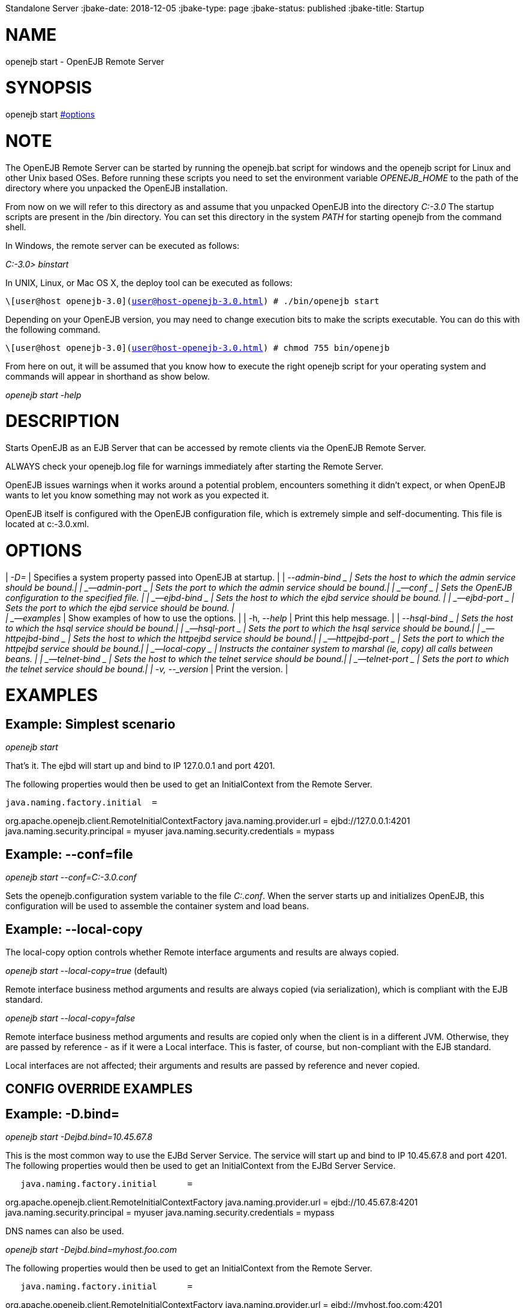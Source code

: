 :index-group: OpenEJB
Standalone Server
:jbake-date: 2018-12-05
:jbake-type: page
:jbake-status: published
:jbake-title: Startup 

# NAME

openejb start - OpenEJB Remote Server

# SYNOPSIS

openejb start link:#options.html[#options]

# NOTE

The OpenEJB Remote Server can be started by running the openejb.bat
script for windows and the openejb script for Linux and other Unix based
OSes. Before running these scripts you need to set the environment
variable _OPENEJB_HOME_ to the path of the directory where you unpacked
the OpenEJB installation.

From now on we will refer to this directory as and assume that you
unpacked OpenEJB into the directory _C:-3.0_ The startup scripts are
present in the /bin directory. You can set this directory in the system
_PATH_ for starting openejb from the command shell.

In Windows, the remote server can be executed as follows:

_C:-3.0> binstart_

In UNIX, Linux, or Mac OS X, the deploy tool can be executed as follows:

`\[user@host openejb-3.0](user@host-openejb-3.0.html) # ./bin/openejb start`

Depending on your OpenEJB version, you may need to change execution bits
to make the scripts executable. You can do this with the following
command.

`\[user@host openejb-3.0](user@host-openejb-3.0.html) # chmod 755 bin/openejb`

From here on out, it will be assumed that you know how to execute the
right openejb script for your operating system and commands will appear
in shorthand as show below.

_openejb start -help_

# DESCRIPTION

Starts OpenEJB as an EJB Server that can be accessed by remote clients
via the OpenEJB Remote Server.

ALWAYS check your openejb.log file for warnings immediately after
starting the Remote Server.

OpenEJB issues warnings when it works around a potential problem,
encounters something it didn't expect, or when OpenEJB wants to let you
know something may not work as you expected it.

OpenEJB itself is configured with the OpenEJB configuration file, which
is extremely simple and self-documenting. This file is located at
c:-3.0.xml.

# OPTIONS

| _-D=_ | Specifies a system property passed into OpenEJB at startup. |
| _--admin-bind _ | Sets the host to which the admin service should be
bound.| | _--admin-port _ | Sets the port to which the admin service
should be bound.| | _--conf _ | Sets the OpenEJB configuration to the
specified file. | | _--ejbd-bind _ | Sets the host to which the ejbd
service should be bound. | | _--ejbd-port _ | Sets the port to which the
ejbd service should be bound. | +
| _--examples_ | Show examples of how to use the options. | | -h,
--_help_ | Print this help message. | | _--hsql-bind _ | Sets the host
to which the hsql service should be bound.| | _--hsql-port _ | Sets the
port to which the hsql service should be bound.| | _--httpejbd-bind _ |
Sets the host to which the httpejbd service should be bound.| |
_--httpejbd-port _ | Sets the port to which the httpejbd service should
be bound.| | _--local-copy _ | Instructs the container system to marshal
(ie, copy) all calls between beans. | | _--telnet-bind _ | Sets the host
to which the telnet service should be bound.| | _--telnet-port _ | Sets
the port to which the telnet service should be bound.| | -v, --_version_
| Print the version. |

# EXAMPLES

== Example: Simplest scenario

_openejb start_

That's it. The ejbd will start up and bind to IP 127.0.0.1 and port
4201.

The following properties would then be used to get an InitialContext
from the Remote Server.

....
java.naming.factory.initial  =
....

org.apache.openejb.client.RemoteInitialContextFactory
java.naming.provider.url = ejbd://127.0.0.1:4201
java.naming.security.principal = myuser java.naming.security.credentials
= mypass

== Example: --conf=file

_openejb start --conf=C:-3.0.conf_

Sets the openejb.configuration system variable to the file _C:.conf_.
When the server starts up and initializes OpenEJB, this configuration
will be used to assemble the container system and load beans.

== Example: --local-copy

The local-copy option controls whether Remote interface arguments and
results are always copied.

_openejb start --local-copy=true_ (default)

Remote interface business method arguments and results are always copied
(via serialization), which is compliant with the EJB standard.

_openejb start --local-copy=false_

Remote interface business method arguments and results are copied only
when the client is in a different JVM. Otherwise, they are passed by
reference - as if it were a Local interface. This is faster, of course,
but non-compliant with the EJB standard.

Local interfaces are not affected; their arguments and results are
passed by reference and never copied.

== CONFIG OVERRIDE EXAMPLES

== Example: -D.bind=

_openejb start -Dejbd.bind=10.45.67.8_

This is the most common way to use the EJBd Server Service. The service
will start up and bind to IP 10.45.67.8 and port 4201. The following
properties would then be used to get an InitialContext from the EJBd
Server Service.

....
   java.naming.factory.initial      =
....

org.apache.openejb.client.RemoteInitialContextFactory
java.naming.provider.url = ejbd://10.45.67.8:4201
java.naming.security.principal = myuser java.naming.security.credentials
= mypass

DNS names can also be used.

_openejb start -Dejbd.bind=myhost.foo.com_

The following properties would then be used to get an InitialContext
from the Remote Server.

....
   java.naming.factory.initial      =
....

org.apache.openejb.client.RemoteInitialContextFactory
java.naming.provider.url = ejbd://myhost.foo.com:4201
java.naming.security.principal = myuser java.naming.security.credentials
= mypass

_openejb start -Dtelnet.bind=myhost.foo.com_

The following properties would then be used to log into the server via a
telnet client as such:

_telnet myhost.foo.com 4202_

== Example: -D.port=

_openejb start -Dejbd.port=8765_

The server will start up and bind to IP 127.0.0.1 and port 8765.

The following properties would then be used to get an InitialContext
from the Remote Server.

....
   java.naming.factory.initial      =
....

org.apache.openejb.client.RemoteInitialContextFactory
java.naming.provider.url = ejbd://127.0.0.1:8765
java.naming.security.principal = myuser java.naming.security.credentials
= mypass

_openejb start -Dhttpejbd.port=8888_

The server will start up and the EJB over HTTP service will bind to IP
127.0.0.1 and port 8888.

The following properties would then be used to get an InitialContext
from the HTTP/Remote Server.

....
   java.naming.factory.initial      =
....

org.apache.openejb.client.RemoteInitialContextFactory
java.naming.provider.url = http://127.0.0.1:8888/openejb
java.naming.security.principal = myuser java.naming.security.credentials
= mypass

== Example: -D.only_from=

_openejb start -Dadmin.only_from=192.168.1.12_

Adds 192.168.1.12 to the list of IP addresses that are authorized to
shutdown the server or access the server via a telnet client. The host
that this server was started on is always allowed to administer the
server.

Multiple hosts can be given administrative access to this server by
listing all the host names separated by commas as such:

_openejb start -Dadmin.only_from=192.168.1.12,joe.foo.com,robert_

The first host in the string names the host explicitly using an IP
address (192.168.1.12).

The second host uses a DNS name (joe.foo.com) to refer to the hosts IP
address. The DNS name will be resolved and the IP will be added to the
admin list.

The third address refers to a the host by a name (robert)that the
opperating system is able to resolve into a valid IP address. This is
usually done via a hosts file, interal DNS server, or Windows Domain
Server.

== Example: -D.threads=

_openejb start -Dejbd.threads=200_

Sets the max number of concurrent threads that can enter the EJBd Server
Service to 200.

== Example: -D.disabled=

_openejb start -Dtelnet.disabled=true_

Prevents the Telnet Server Service from starting when the OpenEJB Server
starts.

# CONSOLE OUTPUT

Once you start OpenEJB using the _openejb start_ command the following
output will be seen on the console

....
Apache OpenEJB 3.0    build: 20070825-01:10
http://tomee.apache.org/
OpenEJB ready.
[OPENEJB:init]
....

OpenEJB Remote Server ** Starting Services ** NAME IP PORT httpejbd
0.0.0.0 4204 telnet 0.0.0.0 4202 ejbd 0.0.0.0 4201 hsql 0.0.0.0 9001
admin thread 0.0.0.0 4200 ------- Ready!
